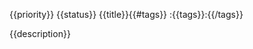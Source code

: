 **** {{priority}} {{status}} {{title}}{{#tags}}                             :{{tags}}:{{/tags}}
   :PROPERTIES:
   :CREATOR:  {{user}}{{#branch}}
   :BRANCH:   {{branch}}{{/branch}}{{#assignee}}
   :ASSIGNEE: {{assignee}}{{/assignee}}{{#reviewers}}
   :REQUESTED_REVIEWERS: {{reviewers}}{{/reviewers}}
   :END:
{{description}}
